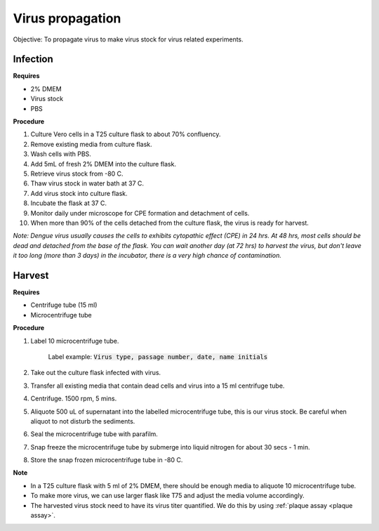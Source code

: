 Virus propagation
=================

Objective: To propagate virus to make virus stock for virus related experiments. 

Infection
---------

**Requires**

* 2% DMEM
* Virus stock
* PBS

**Procedure**

#. Culture Vero cells in a T25 culture flask to about 70% confluency.
#. Remove existing media from culture flask. 
#. Wash cells with PBS. 
#. Add 5mL of fresh 2% DMEM into the culture flask.
#. Retrieve virus stock from -80 C. 
#. Thaw virus stock in water bath at 37 C. 
#. Add virus stock into culture flask.
#. Incubate the flask at 37 C.
#. Monitor daily under microscope for CPE formation and detachment of cells.
#. When more than 90% of the cells detached from the culture flask, the virus is ready for harvest. 

*Note: Dengue virus usually causes the cells to exhibits cytopathic effect (CPE) in 24 hrs. At 48 hrs, most cells should be dead and detached from the base of the flask. You can wait another day (at 72 hrs) to harvest the virus, but don't leave it too long (more than 3 days) in the incubator, there is a very high chance of contamination.* 

Harvest
-------

**Requires**

* Centrifuge tube (15 ml)
* Microcentrifuge tube 

**Procedure**

#. Label 10 microcentrifuge tube. 

    Label example: :code:`Virus type, passage number, date, name initials`

#. Take out the culture flask infected with virus. 
#. Transfer all existing media that contain dead cells and virus into a 15 ml centrifuge tube. 
#. Centrifuge. 1500 rpm, 5 mins. 
#. Aliquote 500 uL of supernatant into the labelled microcentrifuge tube, this is our virus stock. Be careful when aliquot to not disturb the sediments. 
#. Seal the microcentrifuge tube with parafilm. 
#. Snap freeze the microcentrifuge tube by submerge into liquid nitrogen for about 30 secs - 1 min. 
#. Store the snap frozen microcentrifuge tube in -80 C. 

**Note** 

* In a T25 culture flask with 5 ml of 2% DMEM, there should be enough media to aliquote 10 microcentrifuge tube.
* To make more virus, we can use larger flask like T75 and adjust the media volume accordingly. 
* The harvested virus stock need to have its virus titer quantified. We do this by using :ref:`plaque assay <plaque assay>`. 



